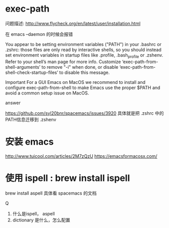 * exec-path
  问题描述:
  http://www.flycheck.org/en/latest/user/installation.html

  在 emacs --daemon 的时候会报错
  
You appear to be setting environment variables ("PATH") in your .bashrc or .zshrc: those files are only read by interactive shells, so you should instead set environment variables in startup files like .profile, .bash_profile or .zshenv.  Refer to your shell’s man page for more info.  Customize ‘exec-path-from-shell-arguments’ to remove "-i" when done, or disable ‘exec-path-from-shell-check-startup-files’ to disable this message.

Important
For a GUI Emacs on MacOS we recommend to install and configure exec-path-from-shell to make Emacs use the proper $PATH and avoid a common setup issue on MacOS.

answer

https://github.com/syl20bnr/spacemacs/issues/3920
具体就是把 .zshrc 中的PATH信息迁移到 .zshenv 

* 安装 emacs 
http://www.tuicool.com/articles/2M7zQzU
https://emacsformacosx.com/

* 使用 ispell : brew install ispell
brew install aspell
具体看 spacemacs 的文档

Q
1. 什么是ispell， aspell
2. dictionary 是什么，怎么配置

